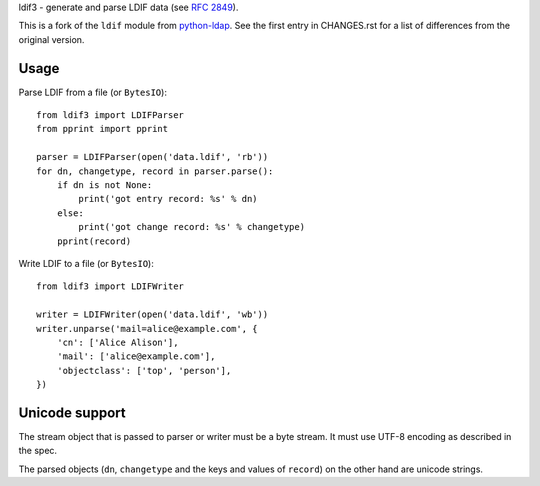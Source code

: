 ldif3 - generate and parse LDIF data (see `RFC 2849`_).

This is a fork of the ``ldif`` module from `python-ldap`_. See the first
entry in CHANGES.rst for a list of differences from the original
version.

Usage
-----

Parse LDIF from a file (or ``BytesIO``)::

    from ldif3 import LDIFParser
    from pprint import pprint

    parser = LDIFParser(open('data.ldif', 'rb'))
    for dn, changetype, record in parser.parse():
        if dn is not None:
            print('got entry record: %s' % dn)
        else:
            print('got change record: %s' % changetype)
        pprint(record)


Write LDIF to a file (or ``BytesIO``)::

    from ldif3 import LDIFWriter

    writer = LDIFWriter(open('data.ldif', 'wb'))
    writer.unparse('mail=alice@example.com', {
        'cn': ['Alice Alison'],
        'mail': ['alice@example.com'],
        'objectclass': ['top', 'person'],
    })

Unicode support
---------------

The stream object that is passed to parser or writer must be a byte
stream. It must use UTF-8 encoding as described in the spec.

The parsed objects (``dn``, ``changetype`` and the keys and values of
``record``) on the other hand are unicode strings.


.. _RFC 2849: https://tools.ietf.org/html/rfc2849
.. _python-ldap: http://www.python-ldap.org/
